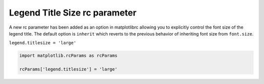 Legend Title Size rc parameter
------------------------------

A new rc parameter has been added as an option in matplotlibrc allowing you to explicitly control the font size of the legend title.
The default option is ``inherit`` which reverts to the previous behavior of inheriting font size from ``font.size``.

``legend.titlesize = 'large'``

.. code-block:: python

    import matplotlib.rcParams as rcParams

    rcParams['legend.titlesize'] = 'large'
